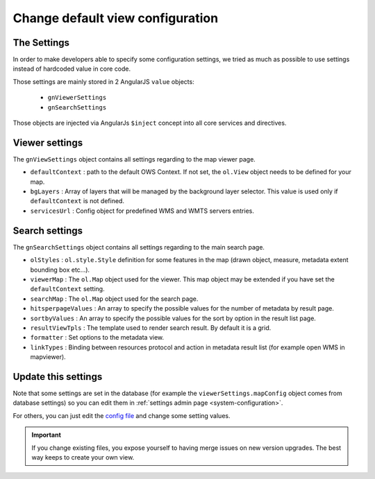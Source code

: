 .. _configdefaultview:


Change default view configuration
#################################

The Settings
--------------

In order to make developers able to specify some configuration settings, we tried as much as possible to use settings instead of hardcoded value in core code.

Those settings are mainly stored in 2 AngularJS ``value`` objects:

  - ``gnViewerSettings``
  - ``gnSearchSettings``

Those objects are injected via AngularJs ``$inject`` concept into all core services and directives.

Viewer settings
---------------

The ``gnViewSettings`` object contains all settings regarding to the map viewer page.

- ``defaultContext`` : path to the default OWS Context. If not set, the ``ol.View`` object needs to be defined for your map.
- ``bgLayers`` : Array of layers that will be managed by the background layer selector. This value is used only if ``defaultContext`` is not defined.
- ``servicesUrl`` : Config object for predefined WMS and WMTS servers entries.


Search settings
---------------

The ``gnSearchSettings`` object contains all settings regarding to the main search page.

- ``olStyles`` : ``ol.style.Style`` definition for some features in the map (drawn object, measure, metadata extent bounding box etc...).
- ``viewerMap`` : The ``ol.Map`` object used for the viewer. This map object may be extended if you have set the ``defaultContext`` setting.
- ``searchMap`` : The ``ol.Map`` object used for the search page.
- ``hitsperpageValues`` : An array to specify the possible values for the number of metadata by result page.
- ``sortbyValues`` : An array to specify the possible values for the sort by option in the result list page.
- ``resultViewTpls`` : The template used to render search result. By default it is a grid.
- ``formatter`` : Set options to the metadata view.
- ``linkTypes`` : Binding between resources protocol and action in metadata result list (for example open WMS in mapviewer).

Update this settings
--------------------

Note that some settings are set in the database (for example the ``viewerSettings.mapConfig`` object comes from database settings) so you can edit them in :ref:`settings admin page <system-configuration>`.

For others, you can just edit the `config file <https://github.com/geonetwork/core-geonetwork/blob/develop/web-ui/src/main/resources/catalog/views/default/config.js>`_ and change some setting values.

.. important:: If you change existing files, you expose yourself to having merge issues on new version upgrades.
 The best way keeps to create your own view.
